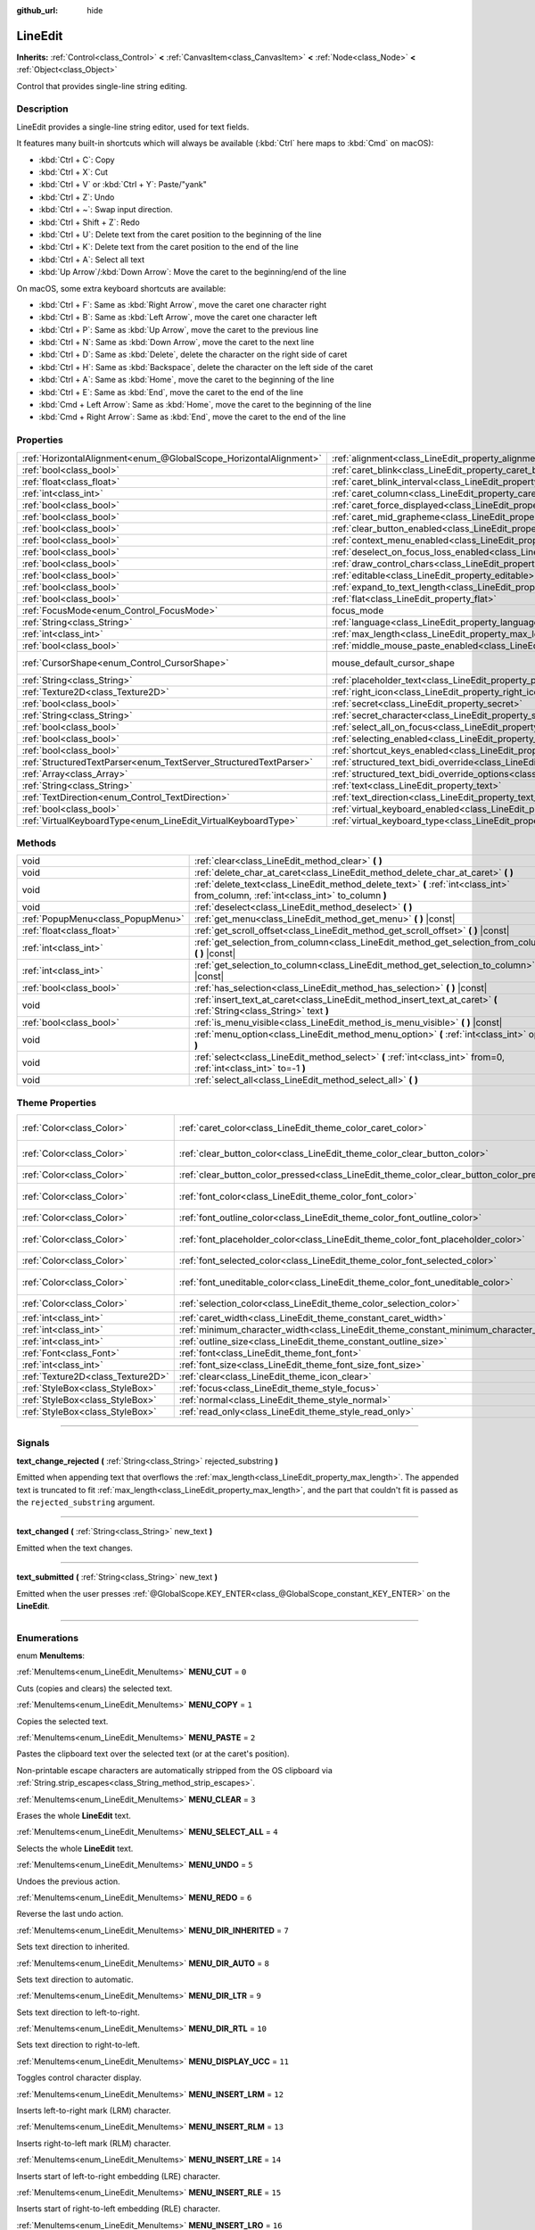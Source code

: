 :github_url: hide

.. DO NOT EDIT THIS FILE!!!
.. Generated automatically from Godot engine sources.
.. Generator: https://github.com/godotengine/godot/tree/master/doc/tools/make_rst.py.
.. XML source: https://github.com/godotengine/godot/tree/master/doc/classes/LineEdit.xml.

.. _class_LineEdit:

LineEdit
========

**Inherits:** :ref:`Control<class_Control>` **<** :ref:`CanvasItem<class_CanvasItem>` **<** :ref:`Node<class_Node>` **<** :ref:`Object<class_Object>`

Control that provides single-line string editing.

.. rst-class:: classref-introduction-group

Description
-----------

LineEdit provides a single-line string editor, used for text fields.

It features many built-in shortcuts which will always be available (:kbd:`Ctrl` here maps to :kbd:`Cmd` on macOS):

- :kbd:`Ctrl + C`: Copy

- :kbd:`Ctrl + X`: Cut

- :kbd:`Ctrl + V` or :kbd:`Ctrl + Y`: Paste/"yank"

- :kbd:`Ctrl + Z`: Undo

- :kbd:`Ctrl + ~`: Swap input direction.

- :kbd:`Ctrl + Shift + Z`: Redo

- :kbd:`Ctrl + U`: Delete text from the caret position to the beginning of the line

- :kbd:`Ctrl + K`: Delete text from the caret position to the end of the line

- :kbd:`Ctrl + A`: Select all text

- :kbd:`Up Arrow`/:kbd:`Down Arrow`: Move the caret to the beginning/end of the line

On macOS, some extra keyboard shortcuts are available:

- :kbd:`Ctrl + F`: Same as :kbd:`Right Arrow`, move the caret one character right

- :kbd:`Ctrl + B`: Same as :kbd:`Left Arrow`, move the caret one character left

- :kbd:`Ctrl + P`: Same as :kbd:`Up Arrow`, move the caret to the previous line

- :kbd:`Ctrl + N`: Same as :kbd:`Down Arrow`, move the caret to the next line

- :kbd:`Ctrl + D`: Same as :kbd:`Delete`, delete the character on the right side of caret

- :kbd:`Ctrl + H`: Same as :kbd:`Backspace`, delete the character on the left side of the caret

- :kbd:`Ctrl + A`: Same as :kbd:`Home`, move the caret to the beginning of the line

- :kbd:`Ctrl + E`: Same as :kbd:`End`, move the caret to the end of the line

- :kbd:`Cmd + Left Arrow`: Same as :kbd:`Home`, move the caret to the beginning of the line

- :kbd:`Cmd + Right Arrow`: Same as :kbd:`End`, move the caret to the end of the line

.. rst-class:: classref-reftable-group

Properties
----------

.. table::
   :widths: auto

   +-------------------------------------------------------------------+-------------------------------------------------------------------------------------------------------------+-------------------------------------------------------------------------------------+
   | :ref:`HorizontalAlignment<enum_@GlobalScope_HorizontalAlignment>` | :ref:`alignment<class_LineEdit_property_alignment>`                                                         | ``0``                                                                               |
   +-------------------------------------------------------------------+-------------------------------------------------------------------------------------------------------------+-------------------------------------------------------------------------------------+
   | :ref:`bool<class_bool>`                                           | :ref:`caret_blink<class_LineEdit_property_caret_blink>`                                                     | ``false``                                                                           |
   +-------------------------------------------------------------------+-------------------------------------------------------------------------------------------------------------+-------------------------------------------------------------------------------------+
   | :ref:`float<class_float>`                                         | :ref:`caret_blink_interval<class_LineEdit_property_caret_blink_interval>`                                   | ``0.65``                                                                            |
   +-------------------------------------------------------------------+-------------------------------------------------------------------------------------------------------------+-------------------------------------------------------------------------------------+
   | :ref:`int<class_int>`                                             | :ref:`caret_column<class_LineEdit_property_caret_column>`                                                   | ``0``                                                                               |
   +-------------------------------------------------------------------+-------------------------------------------------------------------------------------------------------------+-------------------------------------------------------------------------------------+
   | :ref:`bool<class_bool>`                                           | :ref:`caret_force_displayed<class_LineEdit_property_caret_force_displayed>`                                 | ``false``                                                                           |
   +-------------------------------------------------------------------+-------------------------------------------------------------------------------------------------------------+-------------------------------------------------------------------------------------+
   | :ref:`bool<class_bool>`                                           | :ref:`caret_mid_grapheme<class_LineEdit_property_caret_mid_grapheme>`                                       | ``true``                                                                            |
   +-------------------------------------------------------------------+-------------------------------------------------------------------------------------------------------------+-------------------------------------------------------------------------------------+
   | :ref:`bool<class_bool>`                                           | :ref:`clear_button_enabled<class_LineEdit_property_clear_button_enabled>`                                   | ``false``                                                                           |
   +-------------------------------------------------------------------+-------------------------------------------------------------------------------------------------------------+-------------------------------------------------------------------------------------+
   | :ref:`bool<class_bool>`                                           | :ref:`context_menu_enabled<class_LineEdit_property_context_menu_enabled>`                                   | ``true``                                                                            |
   +-------------------------------------------------------------------+-------------------------------------------------------------------------------------------------------------+-------------------------------------------------------------------------------------+
   | :ref:`bool<class_bool>`                                           | :ref:`deselect_on_focus_loss_enabled<class_LineEdit_property_deselect_on_focus_loss_enabled>`               | ``true``                                                                            |
   +-------------------------------------------------------------------+-------------------------------------------------------------------------------------------------------------+-------------------------------------------------------------------------------------+
   | :ref:`bool<class_bool>`                                           | :ref:`draw_control_chars<class_LineEdit_property_draw_control_chars>`                                       | ``false``                                                                           |
   +-------------------------------------------------------------------+-------------------------------------------------------------------------------------------------------------+-------------------------------------------------------------------------------------+
   | :ref:`bool<class_bool>`                                           | :ref:`editable<class_LineEdit_property_editable>`                                                           | ``true``                                                                            |
   +-------------------------------------------------------------------+-------------------------------------------------------------------------------------------------------------+-------------------------------------------------------------------------------------+
   | :ref:`bool<class_bool>`                                           | :ref:`expand_to_text_length<class_LineEdit_property_expand_to_text_length>`                                 | ``false``                                                                           |
   +-------------------------------------------------------------------+-------------------------------------------------------------------------------------------------------------+-------------------------------------------------------------------------------------+
   | :ref:`bool<class_bool>`                                           | :ref:`flat<class_LineEdit_property_flat>`                                                                   | ``false``                                                                           |
   +-------------------------------------------------------------------+-------------------------------------------------------------------------------------------------------------+-------------------------------------------------------------------------------------+
   | :ref:`FocusMode<enum_Control_FocusMode>`                          | focus_mode                                                                                                  | ``2`` (overrides :ref:`Control<class_Control_property_focus_mode>`)                 |
   +-------------------------------------------------------------------+-------------------------------------------------------------------------------------------------------------+-------------------------------------------------------------------------------------+
   | :ref:`String<class_String>`                                       | :ref:`language<class_LineEdit_property_language>`                                                           | ``""``                                                                              |
   +-------------------------------------------------------------------+-------------------------------------------------------------------------------------------------------------+-------------------------------------------------------------------------------------+
   | :ref:`int<class_int>`                                             | :ref:`max_length<class_LineEdit_property_max_length>`                                                       | ``0``                                                                               |
   +-------------------------------------------------------------------+-------------------------------------------------------------------------------------------------------------+-------------------------------------------------------------------------------------+
   | :ref:`bool<class_bool>`                                           | :ref:`middle_mouse_paste_enabled<class_LineEdit_property_middle_mouse_paste_enabled>`                       | ``true``                                                                            |
   +-------------------------------------------------------------------+-------------------------------------------------------------------------------------------------------------+-------------------------------------------------------------------------------------+
   | :ref:`CursorShape<enum_Control_CursorShape>`                      | mouse_default_cursor_shape                                                                                  | ``1`` (overrides :ref:`Control<class_Control_property_mouse_default_cursor_shape>`) |
   +-------------------------------------------------------------------+-------------------------------------------------------------------------------------------------------------+-------------------------------------------------------------------------------------+
   | :ref:`String<class_String>`                                       | :ref:`placeholder_text<class_LineEdit_property_placeholder_text>`                                           | ``""``                                                                              |
   +-------------------------------------------------------------------+-------------------------------------------------------------------------------------------------------------+-------------------------------------------------------------------------------------+
   | :ref:`Texture2D<class_Texture2D>`                                 | :ref:`right_icon<class_LineEdit_property_right_icon>`                                                       |                                                                                     |
   +-------------------------------------------------------------------+-------------------------------------------------------------------------------------------------------------+-------------------------------------------------------------------------------------+
   | :ref:`bool<class_bool>`                                           | :ref:`secret<class_LineEdit_property_secret>`                                                               | ``false``                                                                           |
   +-------------------------------------------------------------------+-------------------------------------------------------------------------------------------------------------+-------------------------------------------------------------------------------------+
   | :ref:`String<class_String>`                                       | :ref:`secret_character<class_LineEdit_property_secret_character>`                                           | ``"•"``                                                                             |
   +-------------------------------------------------------------------+-------------------------------------------------------------------------------------------------------------+-------------------------------------------------------------------------------------+
   | :ref:`bool<class_bool>`                                           | :ref:`select_all_on_focus<class_LineEdit_property_select_all_on_focus>`                                     | ``false``                                                                           |
   +-------------------------------------------------------------------+-------------------------------------------------------------------------------------------------------------+-------------------------------------------------------------------------------------+
   | :ref:`bool<class_bool>`                                           | :ref:`selecting_enabled<class_LineEdit_property_selecting_enabled>`                                         | ``true``                                                                            |
   +-------------------------------------------------------------------+-------------------------------------------------------------------------------------------------------------+-------------------------------------------------------------------------------------+
   | :ref:`bool<class_bool>`                                           | :ref:`shortcut_keys_enabled<class_LineEdit_property_shortcut_keys_enabled>`                                 | ``true``                                                                            |
   +-------------------------------------------------------------------+-------------------------------------------------------------------------------------------------------------+-------------------------------------------------------------------------------------+
   | :ref:`StructuredTextParser<enum_TextServer_StructuredTextParser>` | :ref:`structured_text_bidi_override<class_LineEdit_property_structured_text_bidi_override>`                 | ``0``                                                                               |
   +-------------------------------------------------------------------+-------------------------------------------------------------------------------------------------------------+-------------------------------------------------------------------------------------+
   | :ref:`Array<class_Array>`                                         | :ref:`structured_text_bidi_override_options<class_LineEdit_property_structured_text_bidi_override_options>` | ``[]``                                                                              |
   +-------------------------------------------------------------------+-------------------------------------------------------------------------------------------------------------+-------------------------------------------------------------------------------------+
   | :ref:`String<class_String>`                                       | :ref:`text<class_LineEdit_property_text>`                                                                   | ``""``                                                                              |
   +-------------------------------------------------------------------+-------------------------------------------------------------------------------------------------------------+-------------------------------------------------------------------------------------+
   | :ref:`TextDirection<enum_Control_TextDirection>`                  | :ref:`text_direction<class_LineEdit_property_text_direction>`                                               | ``0``                                                                               |
   +-------------------------------------------------------------------+-------------------------------------------------------------------------------------------------------------+-------------------------------------------------------------------------------------+
   | :ref:`bool<class_bool>`                                           | :ref:`virtual_keyboard_enabled<class_LineEdit_property_virtual_keyboard_enabled>`                           | ``true``                                                                            |
   +-------------------------------------------------------------------+-------------------------------------------------------------------------------------------------------------+-------------------------------------------------------------------------------------+
   | :ref:`VirtualKeyboardType<enum_LineEdit_VirtualKeyboardType>`     | :ref:`virtual_keyboard_type<class_LineEdit_property_virtual_keyboard_type>`                                 | ``0``                                                                               |
   +-------------------------------------------------------------------+-------------------------------------------------------------------------------------------------------------+-------------------------------------------------------------------------------------+

.. rst-class:: classref-reftable-group

Methods
-------

.. table::
   :widths: auto

   +-----------------------------------+--------------------------------------------------------------------------------------------------------------------------------------+
   | void                              | :ref:`clear<class_LineEdit_method_clear>` **(** **)**                                                                                |
   +-----------------------------------+--------------------------------------------------------------------------------------------------------------------------------------+
   | void                              | :ref:`delete_char_at_caret<class_LineEdit_method_delete_char_at_caret>` **(** **)**                                                  |
   +-----------------------------------+--------------------------------------------------------------------------------------------------------------------------------------+
   | void                              | :ref:`delete_text<class_LineEdit_method_delete_text>` **(** :ref:`int<class_int>` from_column, :ref:`int<class_int>` to_column **)** |
   +-----------------------------------+--------------------------------------------------------------------------------------------------------------------------------------+
   | void                              | :ref:`deselect<class_LineEdit_method_deselect>` **(** **)**                                                                          |
   +-----------------------------------+--------------------------------------------------------------------------------------------------------------------------------------+
   | :ref:`PopupMenu<class_PopupMenu>` | :ref:`get_menu<class_LineEdit_method_get_menu>` **(** **)** |const|                                                                  |
   +-----------------------------------+--------------------------------------------------------------------------------------------------------------------------------------+
   | :ref:`float<class_float>`         | :ref:`get_scroll_offset<class_LineEdit_method_get_scroll_offset>` **(** **)** |const|                                                |
   +-----------------------------------+--------------------------------------------------------------------------------------------------------------------------------------+
   | :ref:`int<class_int>`             | :ref:`get_selection_from_column<class_LineEdit_method_get_selection_from_column>` **(** **)** |const|                                |
   +-----------------------------------+--------------------------------------------------------------------------------------------------------------------------------------+
   | :ref:`int<class_int>`             | :ref:`get_selection_to_column<class_LineEdit_method_get_selection_to_column>` **(** **)** |const|                                    |
   +-----------------------------------+--------------------------------------------------------------------------------------------------------------------------------------+
   | :ref:`bool<class_bool>`           | :ref:`has_selection<class_LineEdit_method_has_selection>` **(** **)** |const|                                                        |
   +-----------------------------------+--------------------------------------------------------------------------------------------------------------------------------------+
   | void                              | :ref:`insert_text_at_caret<class_LineEdit_method_insert_text_at_caret>` **(** :ref:`String<class_String>` text **)**                 |
   +-----------------------------------+--------------------------------------------------------------------------------------------------------------------------------------+
   | :ref:`bool<class_bool>`           | :ref:`is_menu_visible<class_LineEdit_method_is_menu_visible>` **(** **)** |const|                                                    |
   +-----------------------------------+--------------------------------------------------------------------------------------------------------------------------------------+
   | void                              | :ref:`menu_option<class_LineEdit_method_menu_option>` **(** :ref:`int<class_int>` option **)**                                       |
   +-----------------------------------+--------------------------------------------------------------------------------------------------------------------------------------+
   | void                              | :ref:`select<class_LineEdit_method_select>` **(** :ref:`int<class_int>` from=0, :ref:`int<class_int>` to=-1 **)**                    |
   +-----------------------------------+--------------------------------------------------------------------------------------------------------------------------------------+
   | void                              | :ref:`select_all<class_LineEdit_method_select_all>` **(** **)**                                                                      |
   +-----------------------------------+--------------------------------------------------------------------------------------------------------------------------------------+

.. rst-class:: classref-reftable-group

Theme Properties
----------------

.. table::
   :widths: auto

   +-----------------------------------+------------------------------------------------------------------------------------------+-------------------------------------+
   | :ref:`Color<class_Color>`         | :ref:`caret_color<class_LineEdit_theme_color_caret_color>`                               | ``Color(0.95, 0.95, 0.95, 1)``      |
   +-----------------------------------+------------------------------------------------------------------------------------------+-------------------------------------+
   | :ref:`Color<class_Color>`         | :ref:`clear_button_color<class_LineEdit_theme_color_clear_button_color>`                 | ``Color(0.875, 0.875, 0.875, 1)``   |
   +-----------------------------------+------------------------------------------------------------------------------------------+-------------------------------------+
   | :ref:`Color<class_Color>`         | :ref:`clear_button_color_pressed<class_LineEdit_theme_color_clear_button_color_pressed>` | ``Color(1, 1, 1, 1)``               |
   +-----------------------------------+------------------------------------------------------------------------------------------+-------------------------------------+
   | :ref:`Color<class_Color>`         | :ref:`font_color<class_LineEdit_theme_color_font_color>`                                 | ``Color(0.875, 0.875, 0.875, 1)``   |
   +-----------------------------------+------------------------------------------------------------------------------------------+-------------------------------------+
   | :ref:`Color<class_Color>`         | :ref:`font_outline_color<class_LineEdit_theme_color_font_outline_color>`                 | ``Color(1, 1, 1, 1)``               |
   +-----------------------------------+------------------------------------------------------------------------------------------+-------------------------------------+
   | :ref:`Color<class_Color>`         | :ref:`font_placeholder_color<class_LineEdit_theme_color_font_placeholder_color>`         | ``Color(0.875, 0.875, 0.875, 0.6)`` |
   +-----------------------------------+------------------------------------------------------------------------------------------+-------------------------------------+
   | :ref:`Color<class_Color>`         | :ref:`font_selected_color<class_LineEdit_theme_color_font_selected_color>`               | ``Color(1, 1, 1, 1)``               |
   +-----------------------------------+------------------------------------------------------------------------------------------+-------------------------------------+
   | :ref:`Color<class_Color>`         | :ref:`font_uneditable_color<class_LineEdit_theme_color_font_uneditable_color>`           | ``Color(0.875, 0.875, 0.875, 0.5)`` |
   +-----------------------------------+------------------------------------------------------------------------------------------+-------------------------------------+
   | :ref:`Color<class_Color>`         | :ref:`selection_color<class_LineEdit_theme_color_selection_color>`                       | ``Color(0.5, 0.5, 0.5, 1)``         |
   +-----------------------------------+------------------------------------------------------------------------------------------+-------------------------------------+
   | :ref:`int<class_int>`             | :ref:`caret_width<class_LineEdit_theme_constant_caret_width>`                            | ``1``                               |
   +-----------------------------------+------------------------------------------------------------------------------------------+-------------------------------------+
   | :ref:`int<class_int>`             | :ref:`minimum_character_width<class_LineEdit_theme_constant_minimum_character_width>`    | ``4``                               |
   +-----------------------------------+------------------------------------------------------------------------------------------+-------------------------------------+
   | :ref:`int<class_int>`             | :ref:`outline_size<class_LineEdit_theme_constant_outline_size>`                          | ``0``                               |
   +-----------------------------------+------------------------------------------------------------------------------------------+-------------------------------------+
   | :ref:`Font<class_Font>`           | :ref:`font<class_LineEdit_theme_font_font>`                                              |                                     |
   +-----------------------------------+------------------------------------------------------------------------------------------+-------------------------------------+
   | :ref:`int<class_int>`             | :ref:`font_size<class_LineEdit_theme_font_size_font_size>`                               |                                     |
   +-----------------------------------+------------------------------------------------------------------------------------------+-------------------------------------+
   | :ref:`Texture2D<class_Texture2D>` | :ref:`clear<class_LineEdit_theme_icon_clear>`                                            |                                     |
   +-----------------------------------+------------------------------------------------------------------------------------------+-------------------------------------+
   | :ref:`StyleBox<class_StyleBox>`   | :ref:`focus<class_LineEdit_theme_style_focus>`                                           |                                     |
   +-----------------------------------+------------------------------------------------------------------------------------------+-------------------------------------+
   | :ref:`StyleBox<class_StyleBox>`   | :ref:`normal<class_LineEdit_theme_style_normal>`                                         |                                     |
   +-----------------------------------+------------------------------------------------------------------------------------------+-------------------------------------+
   | :ref:`StyleBox<class_StyleBox>`   | :ref:`read_only<class_LineEdit_theme_style_read_only>`                                   |                                     |
   +-----------------------------------+------------------------------------------------------------------------------------------+-------------------------------------+

.. rst-class:: classref-section-separator

----

.. rst-class:: classref-descriptions-group

Signals
-------

.. _class_LineEdit_signal_text_change_rejected:

.. rst-class:: classref-signal

**text_change_rejected** **(** :ref:`String<class_String>` rejected_substring **)**

Emitted when appending text that overflows the :ref:`max_length<class_LineEdit_property_max_length>`. The appended text is truncated to fit :ref:`max_length<class_LineEdit_property_max_length>`, and the part that couldn't fit is passed as the ``rejected_substring`` argument.

.. rst-class:: classref-item-separator

----

.. _class_LineEdit_signal_text_changed:

.. rst-class:: classref-signal

**text_changed** **(** :ref:`String<class_String>` new_text **)**

Emitted when the text changes.

.. rst-class:: classref-item-separator

----

.. _class_LineEdit_signal_text_submitted:

.. rst-class:: classref-signal

**text_submitted** **(** :ref:`String<class_String>` new_text **)**

Emitted when the user presses :ref:`@GlobalScope.KEY_ENTER<class_@GlobalScope_constant_KEY_ENTER>` on the **LineEdit**.

.. rst-class:: classref-section-separator

----

.. rst-class:: classref-descriptions-group

Enumerations
------------

.. _enum_LineEdit_MenuItems:

.. rst-class:: classref-enumeration

enum **MenuItems**:

.. _class_LineEdit_constant_MENU_CUT:

.. rst-class:: classref-enumeration-constant

:ref:`MenuItems<enum_LineEdit_MenuItems>` **MENU_CUT** = ``0``

Cuts (copies and clears) the selected text.

.. _class_LineEdit_constant_MENU_COPY:

.. rst-class:: classref-enumeration-constant

:ref:`MenuItems<enum_LineEdit_MenuItems>` **MENU_COPY** = ``1``

Copies the selected text.

.. _class_LineEdit_constant_MENU_PASTE:

.. rst-class:: classref-enumeration-constant

:ref:`MenuItems<enum_LineEdit_MenuItems>` **MENU_PASTE** = ``2``

Pastes the clipboard text over the selected text (or at the caret's position).

Non-printable escape characters are automatically stripped from the OS clipboard via :ref:`String.strip_escapes<class_String_method_strip_escapes>`.

.. _class_LineEdit_constant_MENU_CLEAR:

.. rst-class:: classref-enumeration-constant

:ref:`MenuItems<enum_LineEdit_MenuItems>` **MENU_CLEAR** = ``3``

Erases the whole **LineEdit** text.

.. _class_LineEdit_constant_MENU_SELECT_ALL:

.. rst-class:: classref-enumeration-constant

:ref:`MenuItems<enum_LineEdit_MenuItems>` **MENU_SELECT_ALL** = ``4``

Selects the whole **LineEdit** text.

.. _class_LineEdit_constant_MENU_UNDO:

.. rst-class:: classref-enumeration-constant

:ref:`MenuItems<enum_LineEdit_MenuItems>` **MENU_UNDO** = ``5``

Undoes the previous action.

.. _class_LineEdit_constant_MENU_REDO:

.. rst-class:: classref-enumeration-constant

:ref:`MenuItems<enum_LineEdit_MenuItems>` **MENU_REDO** = ``6``

Reverse the last undo action.

.. _class_LineEdit_constant_MENU_DIR_INHERITED:

.. rst-class:: classref-enumeration-constant

:ref:`MenuItems<enum_LineEdit_MenuItems>` **MENU_DIR_INHERITED** = ``7``

Sets text direction to inherited.

.. _class_LineEdit_constant_MENU_DIR_AUTO:

.. rst-class:: classref-enumeration-constant

:ref:`MenuItems<enum_LineEdit_MenuItems>` **MENU_DIR_AUTO** = ``8``

Sets text direction to automatic.

.. _class_LineEdit_constant_MENU_DIR_LTR:

.. rst-class:: classref-enumeration-constant

:ref:`MenuItems<enum_LineEdit_MenuItems>` **MENU_DIR_LTR** = ``9``

Sets text direction to left-to-right.

.. _class_LineEdit_constant_MENU_DIR_RTL:

.. rst-class:: classref-enumeration-constant

:ref:`MenuItems<enum_LineEdit_MenuItems>` **MENU_DIR_RTL** = ``10``

Sets text direction to right-to-left.

.. _class_LineEdit_constant_MENU_DISPLAY_UCC:

.. rst-class:: classref-enumeration-constant

:ref:`MenuItems<enum_LineEdit_MenuItems>` **MENU_DISPLAY_UCC** = ``11``

Toggles control character display.

.. _class_LineEdit_constant_MENU_INSERT_LRM:

.. rst-class:: classref-enumeration-constant

:ref:`MenuItems<enum_LineEdit_MenuItems>` **MENU_INSERT_LRM** = ``12``

Inserts left-to-right mark (LRM) character.

.. _class_LineEdit_constant_MENU_INSERT_RLM:

.. rst-class:: classref-enumeration-constant

:ref:`MenuItems<enum_LineEdit_MenuItems>` **MENU_INSERT_RLM** = ``13``

Inserts right-to-left mark (RLM) character.

.. _class_LineEdit_constant_MENU_INSERT_LRE:

.. rst-class:: classref-enumeration-constant

:ref:`MenuItems<enum_LineEdit_MenuItems>` **MENU_INSERT_LRE** = ``14``

Inserts start of left-to-right embedding (LRE) character.

.. _class_LineEdit_constant_MENU_INSERT_RLE:

.. rst-class:: classref-enumeration-constant

:ref:`MenuItems<enum_LineEdit_MenuItems>` **MENU_INSERT_RLE** = ``15``

Inserts start of right-to-left embedding (RLE) character.

.. _class_LineEdit_constant_MENU_INSERT_LRO:

.. rst-class:: classref-enumeration-constant

:ref:`MenuItems<enum_LineEdit_MenuItems>` **MENU_INSERT_LRO** = ``16``

Inserts start of left-to-right override (LRO) character.

.. _class_LineEdit_constant_MENU_INSERT_RLO:

.. rst-class:: classref-enumeration-constant

:ref:`MenuItems<enum_LineEdit_MenuItems>` **MENU_INSERT_RLO** = ``17``

Inserts start of right-to-left override (RLO) character.

.. _class_LineEdit_constant_MENU_INSERT_PDF:

.. rst-class:: classref-enumeration-constant

:ref:`MenuItems<enum_LineEdit_MenuItems>` **MENU_INSERT_PDF** = ``18``

Inserts pop direction formatting (PDF) character.

.. _class_LineEdit_constant_MENU_INSERT_ALM:

.. rst-class:: classref-enumeration-constant

:ref:`MenuItems<enum_LineEdit_MenuItems>` **MENU_INSERT_ALM** = ``19``

Inserts Arabic letter mark (ALM) character.

.. _class_LineEdit_constant_MENU_INSERT_LRI:

.. rst-class:: classref-enumeration-constant

:ref:`MenuItems<enum_LineEdit_MenuItems>` **MENU_INSERT_LRI** = ``20``

Inserts left-to-right isolate (LRI) character.

.. _class_LineEdit_constant_MENU_INSERT_RLI:

.. rst-class:: classref-enumeration-constant

:ref:`MenuItems<enum_LineEdit_MenuItems>` **MENU_INSERT_RLI** = ``21``

Inserts right-to-left isolate (RLI) character.

.. _class_LineEdit_constant_MENU_INSERT_FSI:

.. rst-class:: classref-enumeration-constant

:ref:`MenuItems<enum_LineEdit_MenuItems>` **MENU_INSERT_FSI** = ``22``

Inserts first strong isolate (FSI) character.

.. _class_LineEdit_constant_MENU_INSERT_PDI:

.. rst-class:: classref-enumeration-constant

:ref:`MenuItems<enum_LineEdit_MenuItems>` **MENU_INSERT_PDI** = ``23``

Inserts pop direction isolate (PDI) character.

.. _class_LineEdit_constant_MENU_INSERT_ZWJ:

.. rst-class:: classref-enumeration-constant

:ref:`MenuItems<enum_LineEdit_MenuItems>` **MENU_INSERT_ZWJ** = ``24``

Inserts zero width joiner (ZWJ) character.

.. _class_LineEdit_constant_MENU_INSERT_ZWNJ:

.. rst-class:: classref-enumeration-constant

:ref:`MenuItems<enum_LineEdit_MenuItems>` **MENU_INSERT_ZWNJ** = ``25``

Inserts zero width non-joiner (ZWNJ) character.

.. _class_LineEdit_constant_MENU_INSERT_WJ:

.. rst-class:: classref-enumeration-constant

:ref:`MenuItems<enum_LineEdit_MenuItems>` **MENU_INSERT_WJ** = ``26``

Inserts word joiner (WJ) character.

.. _class_LineEdit_constant_MENU_INSERT_SHY:

.. rst-class:: classref-enumeration-constant

:ref:`MenuItems<enum_LineEdit_MenuItems>` **MENU_INSERT_SHY** = ``27``

Inserts soft hyphen (SHY) character.

.. _class_LineEdit_constant_MENU_MAX:

.. rst-class:: classref-enumeration-constant

:ref:`MenuItems<enum_LineEdit_MenuItems>` **MENU_MAX** = ``28``

Represents the size of the :ref:`MenuItems<enum_LineEdit_MenuItems>` enum.

.. rst-class:: classref-item-separator

----

.. _enum_LineEdit_VirtualKeyboardType:

.. rst-class:: classref-enumeration

enum **VirtualKeyboardType**:

.. _class_LineEdit_constant_KEYBOARD_TYPE_DEFAULT:

.. rst-class:: classref-enumeration-constant

:ref:`VirtualKeyboardType<enum_LineEdit_VirtualKeyboardType>` **KEYBOARD_TYPE_DEFAULT** = ``0``

Default text virtual keyboard.

.. _class_LineEdit_constant_KEYBOARD_TYPE_MULTILINE:

.. rst-class:: classref-enumeration-constant

:ref:`VirtualKeyboardType<enum_LineEdit_VirtualKeyboardType>` **KEYBOARD_TYPE_MULTILINE** = ``1``

Multiline virtual keyboard.

.. _class_LineEdit_constant_KEYBOARD_TYPE_NUMBER:

.. rst-class:: classref-enumeration-constant

:ref:`VirtualKeyboardType<enum_LineEdit_VirtualKeyboardType>` **KEYBOARD_TYPE_NUMBER** = ``2``

Virtual number keypad, useful for PIN entry.

.. _class_LineEdit_constant_KEYBOARD_TYPE_NUMBER_DECIMAL:

.. rst-class:: classref-enumeration-constant

:ref:`VirtualKeyboardType<enum_LineEdit_VirtualKeyboardType>` **KEYBOARD_TYPE_NUMBER_DECIMAL** = ``3``

Virtual number keypad, useful for entering fractional numbers.

.. _class_LineEdit_constant_KEYBOARD_TYPE_PHONE:

.. rst-class:: classref-enumeration-constant

:ref:`VirtualKeyboardType<enum_LineEdit_VirtualKeyboardType>` **KEYBOARD_TYPE_PHONE** = ``4``

Virtual phone number keypad.

.. _class_LineEdit_constant_KEYBOARD_TYPE_EMAIL_ADDRESS:

.. rst-class:: classref-enumeration-constant

:ref:`VirtualKeyboardType<enum_LineEdit_VirtualKeyboardType>` **KEYBOARD_TYPE_EMAIL_ADDRESS** = ``5``

Virtual keyboard with additional keys to assist with typing email addresses.

.. _class_LineEdit_constant_KEYBOARD_TYPE_PASSWORD:

.. rst-class:: classref-enumeration-constant

:ref:`VirtualKeyboardType<enum_LineEdit_VirtualKeyboardType>` **KEYBOARD_TYPE_PASSWORD** = ``6``

Virtual keyboard for entering a password. On most platforms, this should disable autocomplete and autocapitalization.

\ **Note:** This is not supported on Web. Instead, this behaves identically to :ref:`KEYBOARD_TYPE_DEFAULT<class_LineEdit_constant_KEYBOARD_TYPE_DEFAULT>`.

.. _class_LineEdit_constant_KEYBOARD_TYPE_URL:

.. rst-class:: classref-enumeration-constant

:ref:`VirtualKeyboardType<enum_LineEdit_VirtualKeyboardType>` **KEYBOARD_TYPE_URL** = ``7``

Virtual keyboard with additional keys to assist with typing URLs.

.. rst-class:: classref-section-separator

----

.. rst-class:: classref-descriptions-group

Property Descriptions
---------------------

.. _class_LineEdit_property_alignment:

.. rst-class:: classref-property

:ref:`HorizontalAlignment<enum_@GlobalScope_HorizontalAlignment>` **alignment** = ``0``

.. rst-class:: classref-property-setget

- void **set_horizontal_alignment** **(** :ref:`HorizontalAlignment<enum_@GlobalScope_HorizontalAlignment>` value **)**
- :ref:`HorizontalAlignment<enum_@GlobalScope_HorizontalAlignment>` **get_horizontal_alignment** **(** **)**

Text alignment as defined in the :ref:`HorizontalAlignment<enum_@GlobalScope_HorizontalAlignment>` enum.

.. rst-class:: classref-item-separator

----

.. _class_LineEdit_property_caret_blink:

.. rst-class:: classref-property

:ref:`bool<class_bool>` **caret_blink** = ``false``

.. rst-class:: classref-property-setget

- void **set_caret_blink_enabled** **(** :ref:`bool<class_bool>` value **)**
- :ref:`bool<class_bool>` **is_caret_blink_enabled** **(** **)**

If ``true``, the caret (text cursor) blinks.

.. rst-class:: classref-item-separator

----

.. _class_LineEdit_property_caret_blink_interval:

.. rst-class:: classref-property

:ref:`float<class_float>` **caret_blink_interval** = ``0.65``

.. rst-class:: classref-property-setget

- void **set_caret_blink_interval** **(** :ref:`float<class_float>` value **)**
- :ref:`float<class_float>` **get_caret_blink_interval** **(** **)**

Duration (in seconds) of a caret's blinking cycle.

.. rst-class:: classref-item-separator

----

.. _class_LineEdit_property_caret_column:

.. rst-class:: classref-property

:ref:`int<class_int>` **caret_column** = ``0``

.. rst-class:: classref-property-setget

- void **set_caret_column** **(** :ref:`int<class_int>` value **)**
- :ref:`int<class_int>` **get_caret_column** **(** **)**

The caret's column position inside the **LineEdit**. When set, the text may scroll to accommodate it.

.. rst-class:: classref-item-separator

----

.. _class_LineEdit_property_caret_force_displayed:

.. rst-class:: classref-property

:ref:`bool<class_bool>` **caret_force_displayed** = ``false``

.. rst-class:: classref-property-setget

- void **set_caret_force_displayed** **(** :ref:`bool<class_bool>` value **)**
- :ref:`bool<class_bool>` **is_caret_force_displayed** **(** **)**

If ``true``, the **LineEdit** will always show the caret, even if focus is lost.

.. rst-class:: classref-item-separator

----

.. _class_LineEdit_property_caret_mid_grapheme:

.. rst-class:: classref-property

:ref:`bool<class_bool>` **caret_mid_grapheme** = ``true``

.. rst-class:: classref-property-setget

- void **set_caret_mid_grapheme_enabled** **(** :ref:`bool<class_bool>` value **)**
- :ref:`bool<class_bool>` **is_caret_mid_grapheme_enabled** **(** **)**

Allow moving caret, selecting and removing the individual composite character components.

\ **Note:** :kbd:`Backspace` is always removing individual composite character components.

.. rst-class:: classref-item-separator

----

.. _class_LineEdit_property_clear_button_enabled:

.. rst-class:: classref-property

:ref:`bool<class_bool>` **clear_button_enabled** = ``false``

.. rst-class:: classref-property-setget

- void **set_clear_button_enabled** **(** :ref:`bool<class_bool>` value **)**
- :ref:`bool<class_bool>` **is_clear_button_enabled** **(** **)**

If ``true``, the **LineEdit** will show a clear button if ``text`` is not empty, which can be used to clear the text quickly.

.. rst-class:: classref-item-separator

----

.. _class_LineEdit_property_context_menu_enabled:

.. rst-class:: classref-property

:ref:`bool<class_bool>` **context_menu_enabled** = ``true``

.. rst-class:: classref-property-setget

- void **set_context_menu_enabled** **(** :ref:`bool<class_bool>` value **)**
- :ref:`bool<class_bool>` **is_context_menu_enabled** **(** **)**

If ``true``, the context menu will appear when right-clicked.

.. rst-class:: classref-item-separator

----

.. _class_LineEdit_property_deselect_on_focus_loss_enabled:

.. rst-class:: classref-property

:ref:`bool<class_bool>` **deselect_on_focus_loss_enabled** = ``true``

.. rst-class:: classref-property-setget

- void **set_deselect_on_focus_loss_enabled** **(** :ref:`bool<class_bool>` value **)**
- :ref:`bool<class_bool>` **is_deselect_on_focus_loss_enabled** **(** **)**

If ``true``, the selected text will be deselected when focus is lost.

.. rst-class:: classref-item-separator

----

.. _class_LineEdit_property_draw_control_chars:

.. rst-class:: classref-property

:ref:`bool<class_bool>` **draw_control_chars** = ``false``

.. rst-class:: classref-property-setget

- void **set_draw_control_chars** **(** :ref:`bool<class_bool>` value **)**
- :ref:`bool<class_bool>` **get_draw_control_chars** **(** **)**

If ``true``, control characters are displayed.

.. rst-class:: classref-item-separator

----

.. _class_LineEdit_property_editable:

.. rst-class:: classref-property

:ref:`bool<class_bool>` **editable** = ``true``

.. rst-class:: classref-property-setget

- void **set_editable** **(** :ref:`bool<class_bool>` value **)**
- :ref:`bool<class_bool>` **is_editable** **(** **)**

If ``false``, existing text cannot be modified and new text cannot be added.

.. rst-class:: classref-item-separator

----

.. _class_LineEdit_property_expand_to_text_length:

.. rst-class:: classref-property

:ref:`bool<class_bool>` **expand_to_text_length** = ``false``

.. rst-class:: classref-property-setget

- void **set_expand_to_text_length_enabled** **(** :ref:`bool<class_bool>` value **)**
- :ref:`bool<class_bool>` **is_expand_to_text_length_enabled** **(** **)**

If ``true``, the **LineEdit** width will increase to stay longer than the :ref:`text<class_LineEdit_property_text>`. It will **not** compress if the :ref:`text<class_LineEdit_property_text>` is shortened.

.. rst-class:: classref-item-separator

----

.. _class_LineEdit_property_flat:

.. rst-class:: classref-property

:ref:`bool<class_bool>` **flat** = ``false``

.. rst-class:: classref-property-setget

- void **set_flat** **(** :ref:`bool<class_bool>` value **)**
- :ref:`bool<class_bool>` **is_flat** **(** **)**

If ``true``, the **LineEdit** don't display decoration.

.. rst-class:: classref-item-separator

----

.. _class_LineEdit_property_language:

.. rst-class:: classref-property

:ref:`String<class_String>` **language** = ``""``

.. rst-class:: classref-property-setget

- void **set_language** **(** :ref:`String<class_String>` value **)**
- :ref:`String<class_String>` **get_language** **(** **)**

Language code used for line-breaking and text shaping algorithms, if left empty current locale is used instead.

.. rst-class:: classref-item-separator

----

.. _class_LineEdit_property_max_length:

.. rst-class:: classref-property

:ref:`int<class_int>` **max_length** = ``0``

.. rst-class:: classref-property-setget

- void **set_max_length** **(** :ref:`int<class_int>` value **)**
- :ref:`int<class_int>` **get_max_length** **(** **)**

Maximum number of characters that can be entered inside the **LineEdit**. If ``0``, there is no limit.

When a limit is defined, characters that would exceed :ref:`max_length<class_LineEdit_property_max_length>` are truncated. This happens both for existing :ref:`text<class_LineEdit_property_text>` contents when setting the max length, or for new text inserted in the **LineEdit**, including pasting. If any input text is truncated, the :ref:`text_change_rejected<class_LineEdit_signal_text_change_rejected>` signal is emitted with the truncated substring as parameter.

\ **Example:**\ 


.. tabs::

 .. code-tab:: gdscript

    text = "Hello world"
    max_length = 5
    # `text` becomes "Hello".
    max_length = 10
    text += " goodbye"
    # `text` becomes "Hello good".
    # `text_change_rejected` is emitted with "bye" as parameter.

 .. code-tab:: csharp

    Text = "Hello world";
    MaxLength = 5;
    // `Text` becomes "Hello".
    MaxLength = 10;
    Text += " goodbye";
    // `Text` becomes "Hello good".
    // `text_change_rejected` is emitted with "bye" as parameter.



.. rst-class:: classref-item-separator

----

.. _class_LineEdit_property_middle_mouse_paste_enabled:

.. rst-class:: classref-property

:ref:`bool<class_bool>` **middle_mouse_paste_enabled** = ``true``

.. rst-class:: classref-property-setget

- void **set_middle_mouse_paste_enabled** **(** :ref:`bool<class_bool>` value **)**
- :ref:`bool<class_bool>` **is_middle_mouse_paste_enabled** **(** **)**

If ``false``, using middle mouse button to paste clipboard will be disabled.

\ **Note:** This method is only implemented on Linux.

.. rst-class:: classref-item-separator

----

.. _class_LineEdit_property_placeholder_text:

.. rst-class:: classref-property

:ref:`String<class_String>` **placeholder_text** = ``""``

.. rst-class:: classref-property-setget

- void **set_placeholder** **(** :ref:`String<class_String>` value **)**
- :ref:`String<class_String>` **get_placeholder** **(** **)**

Text shown when the **LineEdit** is empty. It is **not** the **LineEdit**'s default value (see :ref:`text<class_LineEdit_property_text>`).

.. rst-class:: classref-item-separator

----

.. _class_LineEdit_property_right_icon:

.. rst-class:: classref-property

:ref:`Texture2D<class_Texture2D>` **right_icon**

.. rst-class:: classref-property-setget

- void **set_right_icon** **(** :ref:`Texture2D<class_Texture2D>` value **)**
- :ref:`Texture2D<class_Texture2D>` **get_right_icon** **(** **)**

Sets the icon that will appear in the right end of the **LineEdit** if there's no :ref:`text<class_LineEdit_property_text>`, or always, if :ref:`clear_button_enabled<class_LineEdit_property_clear_button_enabled>` is set to ``false``.

.. rst-class:: classref-item-separator

----

.. _class_LineEdit_property_secret:

.. rst-class:: classref-property

:ref:`bool<class_bool>` **secret** = ``false``

.. rst-class:: classref-property-setget

- void **set_secret** **(** :ref:`bool<class_bool>` value **)**
- :ref:`bool<class_bool>` **is_secret** **(** **)**

If ``true``, every character is replaced with the secret character (see :ref:`secret_character<class_LineEdit_property_secret_character>`).

.. rst-class:: classref-item-separator

----

.. _class_LineEdit_property_secret_character:

.. rst-class:: classref-property

:ref:`String<class_String>` **secret_character** = ``"•"``

.. rst-class:: classref-property-setget

- void **set_secret_character** **(** :ref:`String<class_String>` value **)**
- :ref:`String<class_String>` **get_secret_character** **(** **)**

The character to use to mask secret input (defaults to "•"). Only a single character can be used as the secret character.

.. rst-class:: classref-item-separator

----

.. _class_LineEdit_property_select_all_on_focus:

.. rst-class:: classref-property

:ref:`bool<class_bool>` **select_all_on_focus** = ``false``

.. rst-class:: classref-property-setget

- void **set_select_all_on_focus** **(** :ref:`bool<class_bool>` value **)**
- :ref:`bool<class_bool>` **is_select_all_on_focus** **(** **)**

If ``true``, the **LineEdit** will select the whole text when it gains focus.

.. rst-class:: classref-item-separator

----

.. _class_LineEdit_property_selecting_enabled:

.. rst-class:: classref-property

:ref:`bool<class_bool>` **selecting_enabled** = ``true``

.. rst-class:: classref-property-setget

- void **set_selecting_enabled** **(** :ref:`bool<class_bool>` value **)**
- :ref:`bool<class_bool>` **is_selecting_enabled** **(** **)**

If ``false``, it's impossible to select the text using mouse nor keyboard.

.. rst-class:: classref-item-separator

----

.. _class_LineEdit_property_shortcut_keys_enabled:

.. rst-class:: classref-property

:ref:`bool<class_bool>` **shortcut_keys_enabled** = ``true``

.. rst-class:: classref-property-setget

- void **set_shortcut_keys_enabled** **(** :ref:`bool<class_bool>` value **)**
- :ref:`bool<class_bool>` **is_shortcut_keys_enabled** **(** **)**

If ``false``, using shortcuts will be disabled.

.. rst-class:: classref-item-separator

----

.. _class_LineEdit_property_structured_text_bidi_override:

.. rst-class:: classref-property

:ref:`StructuredTextParser<enum_TextServer_StructuredTextParser>` **structured_text_bidi_override** = ``0``

.. rst-class:: classref-property-setget

- void **set_structured_text_bidi_override** **(** :ref:`StructuredTextParser<enum_TextServer_StructuredTextParser>` value **)**
- :ref:`StructuredTextParser<enum_TextServer_StructuredTextParser>` **get_structured_text_bidi_override** **(** **)**

Set BiDi algorithm override for the structured text.

.. rst-class:: classref-item-separator

----

.. _class_LineEdit_property_structured_text_bidi_override_options:

.. rst-class:: classref-property

:ref:`Array<class_Array>` **structured_text_bidi_override_options** = ``[]``

.. rst-class:: classref-property-setget

- void **set_structured_text_bidi_override_options** **(** :ref:`Array<class_Array>` value **)**
- :ref:`Array<class_Array>` **get_structured_text_bidi_override_options** **(** **)**

Set additional options for BiDi override.

.. rst-class:: classref-item-separator

----

.. _class_LineEdit_property_text:

.. rst-class:: classref-property

:ref:`String<class_String>` **text** = ``""``

.. rst-class:: classref-property-setget

- void **set_text** **(** :ref:`String<class_String>` value **)**
- :ref:`String<class_String>` **get_text** **(** **)**

String value of the **LineEdit**.

\ **Note:** Changing text using this property won't emit the :ref:`text_changed<class_LineEdit_signal_text_changed>` signal.

.. rst-class:: classref-item-separator

----

.. _class_LineEdit_property_text_direction:

.. rst-class:: classref-property

:ref:`TextDirection<enum_Control_TextDirection>` **text_direction** = ``0``

.. rst-class:: classref-property-setget

- void **set_text_direction** **(** :ref:`TextDirection<enum_Control_TextDirection>` value **)**
- :ref:`TextDirection<enum_Control_TextDirection>` **get_text_direction** **(** **)**

Base text writing direction.

.. rst-class:: classref-item-separator

----

.. _class_LineEdit_property_virtual_keyboard_enabled:

.. rst-class:: classref-property

:ref:`bool<class_bool>` **virtual_keyboard_enabled** = ``true``

.. rst-class:: classref-property-setget

- void **set_virtual_keyboard_enabled** **(** :ref:`bool<class_bool>` value **)**
- :ref:`bool<class_bool>` **is_virtual_keyboard_enabled** **(** **)**

If ``true``, the native virtual keyboard is shown when focused on platforms that support it.

.. rst-class:: classref-item-separator

----

.. _class_LineEdit_property_virtual_keyboard_type:

.. rst-class:: classref-property

:ref:`VirtualKeyboardType<enum_LineEdit_VirtualKeyboardType>` **virtual_keyboard_type** = ``0``

.. rst-class:: classref-property-setget

- void **set_virtual_keyboard_type** **(** :ref:`VirtualKeyboardType<enum_LineEdit_VirtualKeyboardType>` value **)**
- :ref:`VirtualKeyboardType<enum_LineEdit_VirtualKeyboardType>` **get_virtual_keyboard_type** **(** **)**

Specifies the type of virtual keyboard to show.

.. rst-class:: classref-section-separator

----

.. rst-class:: classref-descriptions-group

Method Descriptions
-------------------

.. _class_LineEdit_method_clear:

.. rst-class:: classref-method

void **clear** **(** **)**

Erases the **LineEdit**'s :ref:`text<class_LineEdit_property_text>`.

.. rst-class:: classref-item-separator

----

.. _class_LineEdit_method_delete_char_at_caret:

.. rst-class:: classref-method

void **delete_char_at_caret** **(** **)**

Deletes one character at the caret's current position (equivalent to pressing :kbd:`Delete`).

.. rst-class:: classref-item-separator

----

.. _class_LineEdit_method_delete_text:

.. rst-class:: classref-method

void **delete_text** **(** :ref:`int<class_int>` from_column, :ref:`int<class_int>` to_column **)**

Deletes a section of the :ref:`text<class_LineEdit_property_text>` going from position ``from_column`` to ``to_column``. Both parameters should be within the text's length.

.. rst-class:: classref-item-separator

----

.. _class_LineEdit_method_deselect:

.. rst-class:: classref-method

void **deselect** **(** **)**

Clears the current selection.

.. rst-class:: classref-item-separator

----

.. _class_LineEdit_method_get_menu:

.. rst-class:: classref-method

:ref:`PopupMenu<class_PopupMenu>` **get_menu** **(** **)** |const|

Returns the :ref:`PopupMenu<class_PopupMenu>` of this **LineEdit**. By default, this menu is displayed when right-clicking on the **LineEdit**.

\ **Warning:** This is a required internal node, removing and freeing it may cause a crash. If you wish to hide it or any of its children, use their :ref:`Window.visible<class_Window_property_visible>` property.

.. rst-class:: classref-item-separator

----

.. _class_LineEdit_method_get_scroll_offset:

.. rst-class:: classref-method

:ref:`float<class_float>` **get_scroll_offset** **(** **)** |const|

Returns the scroll offset due to :ref:`caret_column<class_LineEdit_property_caret_column>`, as a number of characters.

.. rst-class:: classref-item-separator

----

.. _class_LineEdit_method_get_selection_from_column:

.. rst-class:: classref-method

:ref:`int<class_int>` **get_selection_from_column** **(** **)** |const|

Returns the selection begin column.

.. rst-class:: classref-item-separator

----

.. _class_LineEdit_method_get_selection_to_column:

.. rst-class:: classref-method

:ref:`int<class_int>` **get_selection_to_column** **(** **)** |const|

Returns the selection end column.

.. rst-class:: classref-item-separator

----

.. _class_LineEdit_method_has_selection:

.. rst-class:: classref-method

:ref:`bool<class_bool>` **has_selection** **(** **)** |const|

Returns ``true`` if the user has selected text.

.. rst-class:: classref-item-separator

----

.. _class_LineEdit_method_insert_text_at_caret:

.. rst-class:: classref-method

void **insert_text_at_caret** **(** :ref:`String<class_String>` text **)**

Inserts ``text`` at the caret. If the resulting value is longer than :ref:`max_length<class_LineEdit_property_max_length>`, nothing happens.

.. rst-class:: classref-item-separator

----

.. _class_LineEdit_method_is_menu_visible:

.. rst-class:: classref-method

:ref:`bool<class_bool>` **is_menu_visible** **(** **)** |const|

Returns whether the menu is visible. Use this instead of ``get_menu().visible`` to improve performance (so the creation of the menu is avoided).

.. rst-class:: classref-item-separator

----

.. _class_LineEdit_method_menu_option:

.. rst-class:: classref-method

void **menu_option** **(** :ref:`int<class_int>` option **)**

Executes a given action as defined in the :ref:`MenuItems<enum_LineEdit_MenuItems>` enum.

.. rst-class:: classref-item-separator

----

.. _class_LineEdit_method_select:

.. rst-class:: classref-method

void **select** **(** :ref:`int<class_int>` from=0, :ref:`int<class_int>` to=-1 **)**

Selects characters inside **LineEdit** between ``from`` and ``to``. By default, ``from`` is at the beginning and ``to`` at the end.


.. tabs::

 .. code-tab:: gdscript

    text = "Welcome"
    select() # Will select "Welcome".
    select(4) # Will select "ome".
    select(2, 5) # Will select "lco".

 .. code-tab:: csharp

    Text = "Welcome";
    Select(); // Will select "Welcome".
    Select(4); // Will select "ome".
    Select(2, 5); // Will select "lco".



.. rst-class:: classref-item-separator

----

.. _class_LineEdit_method_select_all:

.. rst-class:: classref-method

void **select_all** **(** **)**

Selects the whole :ref:`String<class_String>`.

.. rst-class:: classref-section-separator

----

.. rst-class:: classref-descriptions-group

Theme Property Descriptions
---------------------------

.. _class_LineEdit_theme_color_caret_color:

.. rst-class:: classref-themeproperty

:ref:`Color<class_Color>` **caret_color** = ``Color(0.95, 0.95, 0.95, 1)``

Color of the **LineEdit**'s caret (text cursor). This can be set to a fully transparent color to hide the caret entirely.

.. rst-class:: classref-item-separator

----

.. _class_LineEdit_theme_color_clear_button_color:

.. rst-class:: classref-themeproperty

:ref:`Color<class_Color>` **clear_button_color** = ``Color(0.875, 0.875, 0.875, 1)``

Color used as default tint for the clear button.

.. rst-class:: classref-item-separator

----

.. _class_LineEdit_theme_color_clear_button_color_pressed:

.. rst-class:: classref-themeproperty

:ref:`Color<class_Color>` **clear_button_color_pressed** = ``Color(1, 1, 1, 1)``

Color used for the clear button when it's pressed.

.. rst-class:: classref-item-separator

----

.. _class_LineEdit_theme_color_font_color:

.. rst-class:: classref-themeproperty

:ref:`Color<class_Color>` **font_color** = ``Color(0.875, 0.875, 0.875, 1)``

Default font color.

.. rst-class:: classref-item-separator

----

.. _class_LineEdit_theme_color_font_outline_color:

.. rst-class:: classref-themeproperty

:ref:`Color<class_Color>` **font_outline_color** = ``Color(1, 1, 1, 1)``

The tint of text outline of the **LineEdit**.

.. rst-class:: classref-item-separator

----

.. _class_LineEdit_theme_color_font_placeholder_color:

.. rst-class:: classref-themeproperty

:ref:`Color<class_Color>` **font_placeholder_color** = ``Color(0.875, 0.875, 0.875, 0.6)``

Font color for :ref:`placeholder_text<class_LineEdit_property_placeholder_text>`.

.. rst-class:: classref-item-separator

----

.. _class_LineEdit_theme_color_font_selected_color:

.. rst-class:: classref-themeproperty

:ref:`Color<class_Color>` **font_selected_color** = ``Color(1, 1, 1, 1)``

Font color for selected text (inside the selection rectangle).

.. rst-class:: classref-item-separator

----

.. _class_LineEdit_theme_color_font_uneditable_color:

.. rst-class:: classref-themeproperty

:ref:`Color<class_Color>` **font_uneditable_color** = ``Color(0.875, 0.875, 0.875, 0.5)``

Font color when editing is disabled.

.. rst-class:: classref-item-separator

----

.. _class_LineEdit_theme_color_selection_color:

.. rst-class:: classref-themeproperty

:ref:`Color<class_Color>` **selection_color** = ``Color(0.5, 0.5, 0.5, 1)``

Color of the selection rectangle.

.. rst-class:: classref-item-separator

----

.. _class_LineEdit_theme_constant_caret_width:

.. rst-class:: classref-themeproperty

:ref:`int<class_int>` **caret_width** = ``1``

The caret's width in pixels. Greater values can be used to improve accessibility by ensuring the caret is easily visible, or to ensure consistency with a large font size.

.. rst-class:: classref-item-separator

----

.. _class_LineEdit_theme_constant_minimum_character_width:

.. rst-class:: classref-themeproperty

:ref:`int<class_int>` **minimum_character_width** = ``4``

Minimum horizontal space for the text (not counting the clear button and content margins). This value is measured in count of 'M' characters (i.e. this number of 'M' characters can be displayed without scrolling).

.. rst-class:: classref-item-separator

----

.. _class_LineEdit_theme_constant_outline_size:

.. rst-class:: classref-themeproperty

:ref:`int<class_int>` **outline_size** = ``0``

The size of the text outline.

\ **Note:** If using a font with :ref:`FontFile.multichannel_signed_distance_field<class_FontFile_property_multichannel_signed_distance_field>` enabled, its :ref:`FontFile.msdf_pixel_range<class_FontFile_property_msdf_pixel_range>` must be set to at least *twice* the value of :ref:`outline_size<class_LineEdit_theme_constant_outline_size>` for outline rendering to look correct. Otherwise, the outline may appear to be cut off earlier than intended.

.. rst-class:: classref-item-separator

----

.. _class_LineEdit_theme_font_font:

.. rst-class:: classref-themeproperty

:ref:`Font<class_Font>` **font**

Font used for the text.

.. rst-class:: classref-item-separator

----

.. _class_LineEdit_theme_font_size_font_size:

.. rst-class:: classref-themeproperty

:ref:`int<class_int>` **font_size**

Font size of the **LineEdit**'s text.

.. rst-class:: classref-item-separator

----

.. _class_LineEdit_theme_icon_clear:

.. rst-class:: classref-themeproperty

:ref:`Texture2D<class_Texture2D>` **clear**

Texture for the clear button. See :ref:`clear_button_enabled<class_LineEdit_property_clear_button_enabled>`.

.. rst-class:: classref-item-separator

----

.. _class_LineEdit_theme_style_focus:

.. rst-class:: classref-themeproperty

:ref:`StyleBox<class_StyleBox>` **focus**

Background used when **LineEdit** has GUI focus. The ``focus`` :ref:`StyleBox<class_StyleBox>` is displayed *over* the base :ref:`StyleBox<class_StyleBox>`, so a partially transparent :ref:`StyleBox<class_StyleBox>` should be used to ensure the base :ref:`StyleBox<class_StyleBox>` remains visible. A :ref:`StyleBox<class_StyleBox>` that represents an outline or an underline works well for this purpose. To disable the focus visual effect, assign a :ref:`StyleBoxEmpty<class_StyleBoxEmpty>` resource. Note that disabling the focus visual effect will harm keyboard/controller navigation usability, so this is not recommended for accessibility reasons.

.. rst-class:: classref-item-separator

----

.. _class_LineEdit_theme_style_normal:

.. rst-class:: classref-themeproperty

:ref:`StyleBox<class_StyleBox>` **normal**

Default background for the **LineEdit**.

.. rst-class:: classref-item-separator

----

.. _class_LineEdit_theme_style_read_only:

.. rst-class:: classref-themeproperty

:ref:`StyleBox<class_StyleBox>` **read_only**

Background used when **LineEdit** is in read-only mode (:ref:`editable<class_LineEdit_property_editable>` is set to ``false``).

.. |virtual| replace:: :abbr:`virtual (This method should typically be overridden by the user to have any effect.)`
.. |const| replace:: :abbr:`const (This method has no side effects. It doesn't modify any of the instance's member variables.)`
.. |vararg| replace:: :abbr:`vararg (This method accepts any number of arguments after the ones described here.)`
.. |constructor| replace:: :abbr:`constructor (This method is used to construct a type.)`
.. |static| replace:: :abbr:`static (This method doesn't need an instance to be called, so it can be called directly using the class name.)`
.. |operator| replace:: :abbr:`operator (This method describes a valid operator to use with this type as left-hand operand.)`
